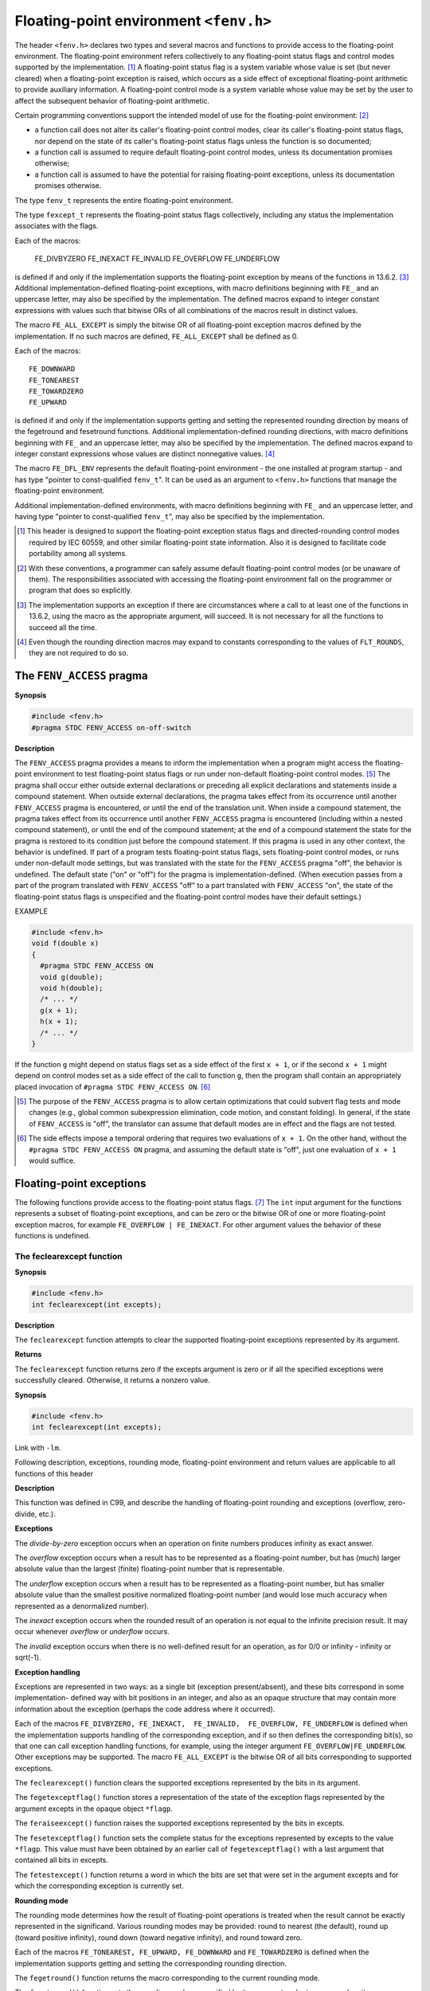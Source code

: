.. index:: fenv.h

.. _fenv:

Floating-point environment ``<fenv.h>``
***************************************
The header ``<fenv.h>`` declares two types and several macros and functions to
provide access to the floating-point environment. The floating-point
environment refers collectively to any floating-point status flags and control
modes supported by the implementation. [#]_ A floating-point status flag is a
system variable whose value is set (but never cleared) when a floating-point
exception is raised, which occurs as a side effect of exceptional floating-point
arithmetic to provide auxiliary information. A floating-point control mode is
a system variable whose value may be set by the user to affect the subsequent
behavior of floating-point arithmetic.

Certain programming conventions support the intended model of use for the
floating-point environment: [#]_

* a function call does not alter its caller's floating-point control modes,
  clear its caller's floating-point status flags, nor depend on the state of
  its caller's floating-point status flags unless the function is so
  documented;
* a function call is assumed to require default floating-point control modes,
  unless its documentation promises otherwise;
* a function call is assumed to have the potential for raising floating-point
  exceptions, unless its documentation promises otherwise.

.. index:: fenv_t, fexcept_t

The type ``fenv_t`` represents the entire floating-point environment.

The type ``fexcept_t`` represents the floating-point status flags collectively,
including any status the implementation associates with the flags.

.. index:: FE_DIVBYZERO macro, FE_INEXACT macro, FE_INVALID macro, FE_OVERFLOW macro, FE_UNDERFLOW macro

Each of the macros:

  FE_DIVBYZERO
  FE_INEXACT
  FE_INVALID
  FE_OVERFLOW
  FE_UNDERFLOW

is defined if and only if the implementation supports the floating-point
exception by means of the functions in 13.6.2. [#]_ Additional
implementation-defined floating-point exceptions, with macro definitions
beginning with ``FE_`` and an uppercase letter, may also be specified by the
implementation. The defined macros expand to integer constant expressions with
values such that bitwise ORs of all combinations of the macros result in
distinct values.

.. index:: FE_ALL_EXCEPT

The macro ``FE_ALL_EXCEPT`` is simply the bitwise OR of all floating-point
exception macros defined by the implementation. If no such macros are defined,
``FE_ALL_EXCEPT`` shall be defined as 0.

.. index:: FE_DOWNEARD macro, FE_TONEAREST macro, FE_TOWARDZERO macro, FE_UPWARD macro


Each of the macros::

  FE_DOWNWARD
  FE_TONEAREST
  FE_TOWARDZERO
  FE_UPWARD

is defined if and only if the implementation supports getting and setting the
represented rounding direction by means of the fegetround and fesetround
functions. Additional implementation-defined rounding directions, with macro
definitions beginning with ``FE_`` and an uppercase letter, may also be
specified by the implementation. The defined macros expand to integer constant
expressions whose values are distinct nonnegative values. [#]_

.. index:: FE_DFL_ENV macro

The macro ``FE_DFL_ENV`` represents the default floating-point environment -
the one installed at program startup - and has type "pointer to const-qualified
``fenv_t``". It can be used as an argument to ``<fenv.h>`` functions that manage
the floating-point environment.

Additional implementation-defined environments, with macro definitions
beginning with ``FE_`` and an uppercase letter, and having type "pointer to
const-qualified ``fenv_t``", may also be specified by the implementation.

.. [#] This header is designed to support the floating-point exception status
  flags and directed-rounding control modes required by IEC 60559, and other
  similar floating-point state information. Also it is designed to facilitate
  code portability among all systems.
.. [#] With these conventions, a programmer can safely assume default
  floating-point control modes (or be unaware of them). The responsibilities
  associated with accessing the floating-point environment fall on the
  programmer or program that does so explicitly.
.. [#] The implementation supports an exception if there are circumstances
  where a call to at least one of the functions in 13.6.2, using the macro as
  the appropriate argument, will succeed. It is not necessary for all the
  functions to succeed all the time. 
.. [#] Even though the rounding direction macros may expand to constants
  corresponding to the values of ``FLT_ROUNDS``, they are not required to do so.

.. index:: FENV_ACCESS pragma

The ``FENV_ACCESS`` pragma
==========================
**Synopsis**

.. code-block:: c

  #include <fenv.h>
  #pragma STDC FENV_ACCESS on-off-switch

**Description**

The ``FENV_ACCESS`` pragma provides a means to inform the implementation when a
program might access the floating-point environment to test floating-point
status flags or run under non-default floating-point control modes. [#]_ The
pragma shall occur either outside external declarations or preceding all
explicit declarations and statements inside a compound statement. When outside
external declarations, the pragma takes effect from its occurrence until another
``FENV_ACCESS`` pragma is encountered, or until the end of the translation unit.
When inside a compound statement, the pragma takes effect from its occurrence
until another ``FENV_ACCESS`` pragma is encountered (including within a nested
compound statement), or until the end of the compound statement; at the end of
a compound statement the state for the pragma is restored to its condition just
before the compound statement. If this pragma is used in any other context, the
behavior is undefined. If part of a program tests floating-point status flags,
sets floating-point control modes, or runs under non-default mode settings, but
was translated with the state for the ``FENV_ACCESS`` pragma "off", the behavior
is undefined. The default state ("on" or "off") for the pragma is
implementation-defined. (When execution passes from a part of the program
translated with ``FENV_ACCESS`` "off" to a part translated with ``FENV_ACCESS``
"on", the state of the floating-point status flags is unspecified and the
floating-point control modes have their default settings.)

EXAMPLE 

.. code-block:: c

  #include <fenv.h>
  void f(double x)
  {
    #pragma STDC FENV_ACCESS ON
    void g(double);
    void h(double);
    /* ... */
    g(x + 1);
    h(x + 1);
    /* ... */
  }

If the function ``g`` might depend on status flags set as a side effect of the
first ``x + 1``, or if the second ``x + 1`` might depend on control modes set as
a side effect of the call to function ``g``, then the program shall contain an
appropriately placed invocation of ``#pragma STDC FENV_ACCESS ON``. [#]_

.. [#] The purpose of the ``FENV_ACCESS`` pragma is to allow certain
	optimizations that could subvert flag tests and mode changes (e.g.,
	global common subexpression elimination, code motion, and constant
	folding). In general, if the state of ``FENV_ACCESS`` is "off", the
	translator can assume that default modes are in effect and the flags
	are not tested.
.. [#] The side effects impose a temporal ordering that requires two evaluations
  of ``x + 1``. On the other hand, without the ``#pragma STDC FENV_ACCESS ON``
  pragma, and assuming the default state is "off", just one evaluation of
  ``x + 1`` would suffice.

.. index:: floating-point exceptions

Floating-point exceptions
=========================
The following functions provide access to the floating-point status flags. [#]_
The ``int`` input argument for the functions represents a subset of
floating-point exceptions, and can be zero or the bitwise OR of one or more
floating-point exception macros, for example ``FE_OVERFLOW | FE_INEXACT``. For
other argument values the behavior of these functions is undefined.

.. index:: feclearexcept function

The feclearexcept function
--------------------------
**Synopsis**

.. code-block:: c

	#include <fenv.h>
	int feclearexcept(int excepts);

**Description**

The ``feclearexcept`` function attempts to clear the supported floating-point
exceptions represented by its argument.

**Returns**

The ``feclearexcept`` function returns zero if the excepts argument is zero or
if all the specified exceptions were successfully cleared. Otherwise, it
returns a nonzero value.

**Synopsis**

.. code-block:: c

  #include <fenv.h>
  int feclearexcept(int excepts);

Link with ``-lm``.
	
Following description, exceptions, rounding mode, floating-point environment
and return values are applicable to all functions of this header
	
**Description**
	
This function was defined in C99, and describe the handling of floating-point
rounding and exceptions (overflow, zero-divide, etc.).

.. index::
   pair: divide-by-zero; exception
   pair: overflow; exception
   pair: underflow; exception
   pair: inexact; exception
   pair: invalid; exception

**Exceptions**

The *divide-by-zero* exception occurs when an operation on finite numbers
produces infinity as exact answer.

The *overflow* exception occurs when a result has to be represented as a
floating-point number, but has (much) larger absolute value than the
largest (finite) floating-point number that is representable.

The *underflow* exception occurs when a result has to be represented as a
floating-point number, but has smaller absolute value than the smallest
positive normalized floating-point number (and would lose much accuracy
when represented as a denormalized number).

The *inexact* exception occurs when the rounded result of an operation is not
equal to the infinite precision result.  It may occur whenever *overflow* or
*underflow* occurs.

The *invalid* exception occurs when there is no well-defined result for an
operation, as for 0/0 or infinity - infinity or sqrt(-1).

**Exception handling**
 
Exceptions are represented in two ways: as a single bit (exception
present/absent), and these bits correspond in some implementation-
defined way with bit positions in an integer, and also as an opaque
structure that may contain more information about the exception (perhaps
the code address where it occurred).

Each of the macros ``FE_DIVBYZERO, FE_INEXACT,  FE_INVALID,  FE_OVERFLOW,
FE_UNDERFLOW`` is defined  when the implementation supports handling of
the corresponding exception, and if so then defines the corresponding
bit(s), so that one can call exception handling functions, for example,
using the integer argument ``FE_OVERFLOW|FE_UNDERFLOW``. Other exceptions
may  be  supported. The macro ``FE_ALL_EXCEPT`` is the bitwise OR of all
bits corresponding to supported exceptions.

The ``feclearexcept()`` function clears  the  supported  exceptions  represented
by the bits in its argument.

The ``fegetexceptflag()`` function stores a representation of the state of
the exception flags represented by the argument excepts in  the  opaque
object ``*flagp``.

The ``feraiseexcept()`` function raises the supported exceptions represented
by the bits in excepts.

The ``fesetexceptflag()`` function sets the complete status for the  exceptions
represented by excepts to the value ``*flagp``. This value must have
been obtained by an earlier call of ``fegetexceptflag()`` with a last argument
that contained all bits in excepts.

The ``fetestexcept()`` function returns a word in which the bits are set
that were set in the argument excepts and for which  the  corresponding
exception is currently set.

.. index:: rounding mode

**Rounding mode**

The rounding mode determines how the result of floating-point operations
is treated when the result cannot be exactly represented in the
significand. Various rounding modes may be provided: round to nearest
(the default), round up (toward positive infinity), round down  (toward
negative infinity), and round toward zero.

Each of the macros ``FE_TONEAREST, FE_UPWARD, FE_DOWNWARD`` and
``FE_TOWARDZERO`` is defined when the implementation supports getting and
setting the corresponding rounding direction.

The ``fegetround()`` function returns the macro corresponding to the current
rounding mode.

The ``fesetround()`` function sets the rounding mode as specified by its
argument and returns zero when it was successful.

C99 and POSIX.1-2008 specify an identifier, ``FLT_ROUNDS``, defined in
``<float.h>``, which indicates the implementation-defined rounding behavior
for  floating-point addition.  This identifier has one of the following
values:

    |  -1 The rounding mode is not determinable.
    |  0 Rounding is toward 0.
    |  1 Rounding is toward nearest number.
    |  2 Rounding is toward positive infinity.
    |  3 Rounding is toward negative infinity.

Other values represent machine-dependent, nonstandard rounding modes.

The value of ``FLT_ROUNDS`` should reflect the current rounding mode as set
by ``fesetround()``.

**Floating-point environment**

The entire floating-point environment, including control modes and status
flags, can be handled as one opaque object, of type ``fenv_t``. The
default  environment is denoted by ``FE_DFL_ENV`` (of type ``const fenv_t *``).
This is the environment setup at program start and it is defined by ISO
C  to have round to nearest, all exceptions cleared and a nonstop (continue
on exceptions) mode.

The ``fegetenv()`` function saves the current floating-point environment in
the object ``*envp``.

The  ``feholdexcept()`` function does the same, then clears all exception
flags, and sets a nonstop (continue on exceptions) mode, if  available.
It returns zero when successful.

The ``fesetenv()`` function restores the floating-point environment from
the object ``*envp``.  This object must be known to be valid, for  example,
the result of a call to ``fegetenv()`` or ``feholdexcept()`` or equal to
``FE_DFL_ENV``.  This call does not raise exceptions.

The ``feupdateenv()`` function installs the floating-point environment represented
by the object ``*envp``, except that currently raised exceptions
are not cleared. After calling this function, the raised exceptions
will  be  a bitwise OR of those previously set with those in ``*envp``.  As
before, the object ``*envp`` must be known to be valid.

**RETURN VALUE**

These functions return zero on success and nonzero if an error occurred.

.. [#] The functions ``fetestexcept, feraiseexcept`` and ``feclearexcept``
	support the basic abstraction of flags that are either set or clear. An
	implementation may endow floating-point status flags with more information
	- for example, the address of the code which first raised the floating-point
	exception; the functions fegetexceptflag and fesetexceptflag deal with the
	full content of flags.

.. index:: fegetexceptflag function

The ``fegetexceptflag`` function
--------------------------------
**Synopsis**

.. code-block:: c

  #include <fenv.h>
  int fegetexceptflag(fexcept_t *flagp, int excepts);

**Description**

The ``fegetexceptflag`` function attempts to store an implementation-defined
representation of the states of the floating-point status flags indicated by
the argument excepts in the object pointed to by the argument ``flagp``.

**Returns**

The ``fegetexceptflag`` function returns zero if the representation was successfully
stored. Otherwise, it returns a nonzero value.

.. index:: feraiseexcept function

The ``feraiseexcept`` function
------------------------------
**Synopsis**

.. code-block:: c

  #include <fenv.h>
  int feraiseexcept(int excepts);
  
**Description**

The ``feraiseexcept`` function attempts to raise the supported floating-point
exceptions represented by its argument. [#]_ The order in which these
floating-point exceptions are raised is unspecified, except as stated in
F.7.6 of specification. Whether the feraiseexcept function additionally raises the
"inexact" floating-point exception whenever it raises the "overflow" or
"underflow" floating-point exception is implementation-defined.

**Returns**

The ``feraiseexcept`` function returns zero if the excepts argument is zero or
if all the specified exceptions were successfully raised. Otherwise, it returns
a nonzero value.

.. [#] The effect is intended to be similar to that of floating-point
  exceptions raised by arithmetic operations. Hence, enabled traps for
  floating-point exceptions raised by this function are taken. The specification
  in F.7.6 of specification is in the same spirit.

.. index:: fesetexceptflag function

The ``fesetexceptflag`` function
--------------------------------
**Synopsis**

.. code-block:: c

  #include <fenv.h>
  int fesetexceptflag(const fexcept_t *flagp, int excepts);

**Description**

The ``fesetexceptflag`` function attempts to set the floating-point status flags
indicated by the argument excepts to the states stored in the object pointed to by
``flagp``. The value of ``*flagp`` shall have been set by a previous call to
``fegetexceptflag`` whose second argument represented at least those floating-point
exceptions represented by the argument ``excepts``. This function does not raise
floating-point exceptions, but only sets the state of the flags.

**Returns**

The ``fesetexceptflag`` function returns zero if the excepts argument is zero or if
all the specified flags were successfully set to the appropriate state. Otherwise, it returns
a nonzero value.

.. index:: fetestexcept function

The ``fetestexcept`` function
-----------------------------
**Synopsis**

.. code-block:: c

  #include <fenv.h>
  int fetestexcept(int excepts);
  
**Description**

The ``fetestexcept`` function determines which of a specified subset of the
floating-point exception flags are currently set. The ``excepts`` argument specifies
the floating-point status flags to be queried. [#]_

**Returns**

The ``fetestexcept`` function returns the value of the bitwise OR of the floating-point
exception macros corresponding to the currently set floating-point exceptions included in
``excepts``.

.. [#] This mechanism allows testing several floating-point exceptions with
  just one function call.

EXAMPLE Call ``f`` if "invalid" is set, then ``g`` if "overflow" is set:

.. code-block:: c

  #include <fenv.h>
  /* ... */
  {
    #pragma STDC FENV_ACCESS ON
    int set_excepts;
    feclearexcept(FE_INVALID | FE_OVERFLOW);
    // maybe raise exceptions
    set_excepts = fetestexcept(FE_INVALID | FE_OVERFLOW);
    if (set_excepts & FE_INVALID) f();
    if (set_excepts & FE_OVERFLOW) g();
    /* ... */
  }

.. index:: rounding functions

Rounding
========
The ``fegetround`` and ``fesetround`` functions provide control of rounding direction
modes.

.. index:: fgetround function

The fegetround function
-----------------------
**Synopsis**

.. code-block:: c

  #include <fenv.h>
  int fegetround(void);

**Description**

The ``fegetround`` function gets the current rounding direction.

**Returns**

The ``fegetround`` function returns the value of the rounding direction macro
representing the current rounding direction or a negative value if there is no such
rounding direction macro or the current rounding direction is not determinable.

.. index:: fsetround function

The ``fesetround`` function
---------------------------
**Synopsis**

.. code-block:: c

  #include <fenv.h>
  int fesetround(int round);

**Description**

The ``fesetround`` function establishes the rounding direction represented by its
argument round. If the argument is not equal to the value of a rounding direction macro,
the rounding direction is not changed.

**Returns**

The ``fesetround`` function returns zero if and only if the requested rounding direction
was established.

EXAMPLE Save, set, and restore the rounding direction. Report an error and
abort if setting the rounding direction fails.

.. code-block:: c

  #include <fenv.h>
  #include <assert.h>
  void f(int round_dir)
  {
    #pragma STDC FENV_ACCESS ON
    int save_round;
    int setround_ok;
    save_round = fegetround();
    setround_ok = fesetround(round_dir);
    assert(setround_ok == 0);
    /* ... */
    fesetround(save_round);
    /* ... */
  }

Environment
===========
The functions in this section manage the floating-point environment - status flags and
control modes - as one entity.

.. index:: fgetenv function

The ``fegetenv`` function
-------------------------
**Synopsis**

.. code-block:: c

  #include <fenv.h>
  int fegetenv(fenv_t *envp);

**Description**

The ``fegetenv`` function attempts to store the current floating-point environment
in the object pointed to by ``envp``.

**Returns**

The ``fegetenv`` function returns zero if the environment was successfully stored.
Otherwise, it returns a nonzero value.

.. index:: feholdexcept function

The ``feholdexcept`` function
-----------------------------
**Synopsis**

.. code-block:: c

  #include <fenv.h>
  int feholdexcept(fenv_t *envp);

**Description**

The ``feholdexcept`` function saves the current floating-point environment in
the object pointed to by envp, clears the floating-point status flags, and
then installs a non-stop (continue on floating-point exceptions) mode, if
available, for all floating-point exceptions. [#]_

**Returns**

The ``feholdexcept`` function returns zero if and only if non-stop floating-point
exception handling was successfully installed.

.. [#] IEC 60559 systems have a default non-stop mode, and typically at least
  one other mode for trap handling or aborting; if the system provides only
  the non-stop mode then installing it is trivial. For such systems, the
  ``feholdexcept`` function can be used in conjunction with the ``feupdateenv``
  function to write routines that hide spurious floating-point exceptions from
  their callers.

.. index:: fesetenv function

The ``fesetenv`` function
-------------------------
**Synopsis**

.. code-block:: c

  #include <fenv.h>
  int fesetenv(const fenv_t *envp);

**Description**

The ``fesetenv`` function attempts to establish the floating-point environment
represented by the object pointed to by ``envp``. The argument ``envp`` shall
point to an object set by a call to ``fegetenv`` or ```feholdexcept``, or equal
a floating-point environment macro. Note that ``fesetenv`` merely installs
the state of the floating-point status flags represented through its argument,
and does not raise these floating-point exceptions.

**Returns**

The ``fesetenv`` function returns zero if the environment was successfully
established. Otherwise, it returns a nonzero value.

.. index:: feupdateenv function

The ``feupdateenv`` function
----------------------------
**Synopsis**

.. code-block:: c

  #include <fenv.h>
  int feupdateenv(const fenv_t *envp);

**Description**

The ``feupdateenv`` function attempts to save the currently raised floating-point
exceptions in its automatic storage, install the floating-point environment
represented by the object pointed to by ``envp``, and then raise the saved
floating-point exceptions. The argument ``envp`` shall point to an object set
by a call to feholdexcept or ``fegetenv``, or equal a floating-point environment
macro.

**Returns**

The ``feupdateenv`` function returns zero if all the actions were successfully
carried out. Otherwise, it returns a nonzero value.

EXAMPLE Hide spurious underflow floating-point exceptions:

.. code-block:: c

  #include <fenv.h>
  double f(double x)
  {
    #pragma STDC FENV_ACCESS ON
    double result;
    fenv_t save_env;
    if (feholdexcept(&save_env))
      return /* indication of an environmental problem */;
    // compute result
    if (/* test spurious underflow */)
      if (feclearexcept(FE_UNDERFLOW))
        return /* indication of an environmental problem */;
    if (feupdateenv(&save_env))
      return /* indication of an environmental problem */;
    return result;
  }
